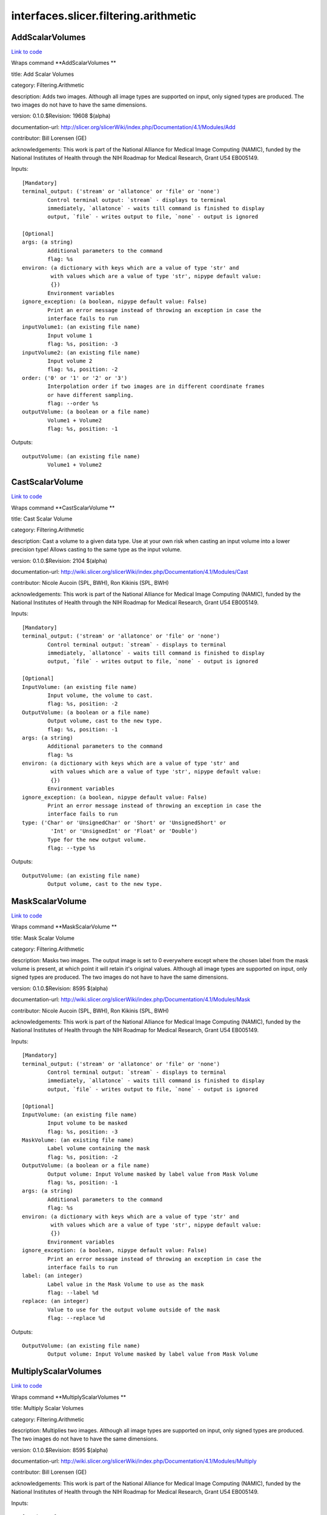 .. AUTO-GENERATED FILE -- DO NOT EDIT!

interfaces.slicer.filtering.arithmetic
======================================


.. _nipype.interfaces.slicer.filtering.arithmetic.AddScalarVolumes:


.. index:: AddScalarVolumes

AddScalarVolumes
----------------

`Link to code <http://github.com/nipy/nipype/tree/e63e055194d62d2bdc4665688261c03a42fd0025/nipype/interfaces/slicer/filtering/arithmetic.py#L123>`__

Wraps command **AddScalarVolumes **

title: Add Scalar Volumes

category: Filtering.Arithmetic

description: Adds two images. Although all image types are supported on input, only signed types are produced. The two images do not have to have the same dimensions.

version: 0.1.0.$Revision: 19608 $(alpha)

documentation-url: http://slicer.org/slicerWiki/index.php/Documentation/4.1/Modules/Add

contributor: Bill Lorensen (GE)

acknowledgements: This work is part of the National Alliance for Medical Image Computing (NAMIC), funded by the National Institutes of Health through the NIH Roadmap for Medical Research, Grant U54 EB005149.

Inputs::

        [Mandatory]
        terminal_output: ('stream' or 'allatonce' or 'file' or 'none')
                Control terminal output: `stream` - displays to terminal
                immediately, `allatonce` - waits till command is finished to display
                output, `file` - writes output to file, `none` - output is ignored

        [Optional]
        args: (a string)
                Additional parameters to the command
                flag: %s
        environ: (a dictionary with keys which are a value of type 'str' and
                 with values which are a value of type 'str', nipype default value:
                 {})
                Environment variables
        ignore_exception: (a boolean, nipype default value: False)
                Print an error message instead of throwing an exception in case the
                interface fails to run
        inputVolume1: (an existing file name)
                Input volume 1
                flag: %s, position: -3
        inputVolume2: (an existing file name)
                Input volume 2
                flag: %s, position: -2
        order: ('0' or '1' or '2' or '3')
                Interpolation order if two images are in different coordinate frames
                or have different sampling.
                flag: --order %s
        outputVolume: (a boolean or a file name)
                Volume1 + Volume2
                flag: %s, position: -1

Outputs::

        outputVolume: (an existing file name)
                Volume1 + Volume2

.. _nipype.interfaces.slicer.filtering.arithmetic.CastScalarVolume:


.. index:: CastScalarVolume

CastScalarVolume
----------------

`Link to code <http://github.com/nipy/nipype/tree/e63e055194d62d2bdc4665688261c03a42fd0025/nipype/interfaces/slicer/filtering/arithmetic.py#L156>`__

Wraps command **CastScalarVolume **

title: Cast Scalar Volume

category: Filtering.Arithmetic

description: Cast a volume to a given data type.
Use at your own risk when casting an input volume into a lower precision type!
Allows casting to the same type as the input volume.

version: 0.1.0.$Revision: 2104 $(alpha)

documentation-url: http://wiki.slicer.org/slicerWiki/index.php/Documentation/4.1/Modules/Cast

contributor: Nicole Aucoin (SPL, BWH), Ron Kikinis (SPL, BWH)

acknowledgements: This work is part of the National Alliance for Medical Image Computing (NAMIC), funded by the National Institutes of Health through the NIH Roadmap for Medical Research, Grant U54 EB005149.

Inputs::

        [Mandatory]
        terminal_output: ('stream' or 'allatonce' or 'file' or 'none')
                Control terminal output: `stream` - displays to terminal
                immediately, `allatonce` - waits till command is finished to display
                output, `file` - writes output to file, `none` - output is ignored

        [Optional]
        InputVolume: (an existing file name)
                Input volume, the volume to cast.
                flag: %s, position: -2
        OutputVolume: (a boolean or a file name)
                Output volume, cast to the new type.
                flag: %s, position: -1
        args: (a string)
                Additional parameters to the command
                flag: %s
        environ: (a dictionary with keys which are a value of type 'str' and
                 with values which are a value of type 'str', nipype default value:
                 {})
                Environment variables
        ignore_exception: (a boolean, nipype default value: False)
                Print an error message instead of throwing an exception in case the
                interface fails to run
        type: ('Char' or 'UnsignedChar' or 'Short' or 'UnsignedShort' or
                 'Int' or 'UnsignedInt' or 'Float' or 'Double')
                Type for the new output volume.
                flag: --type %s

Outputs::

        OutputVolume: (an existing file name)
                Output volume, cast to the new type.

.. _nipype.interfaces.slicer.filtering.arithmetic.MaskScalarVolume:


.. index:: MaskScalarVolume

MaskScalarVolume
----------------

`Link to code <http://github.com/nipy/nipype/tree/e63e055194d62d2bdc4665688261c03a42fd0025/nipype/interfaces/slicer/filtering/arithmetic.py#L55>`__

Wraps command **MaskScalarVolume **

title: Mask Scalar Volume

category: Filtering.Arithmetic

description: Masks two images. The output image is set to 0 everywhere except where the chosen label from the mask volume is present, at which point it will retain it's original values. Although all image types are supported on input, only signed types are produced. The two images do not have to have the same dimensions.

version: 0.1.0.$Revision: 8595 $(alpha)

documentation-url: http://wiki.slicer.org/slicerWiki/index.php/Documentation/4.1/Modules/Mask

contributor: Nicole Aucoin (SPL, BWH), Ron Kikinis (SPL, BWH)

acknowledgements: This work is part of the National Alliance for Medical Image Computing (NAMIC), funded by the National Institutes of Health through the NIH Roadmap for Medical Research, Grant U54 EB005149.

Inputs::

        [Mandatory]
        terminal_output: ('stream' or 'allatonce' or 'file' or 'none')
                Control terminal output: `stream` - displays to terminal
                immediately, `allatonce` - waits till command is finished to display
                output, `file` - writes output to file, `none` - output is ignored

        [Optional]
        InputVolume: (an existing file name)
                Input volume to be masked
                flag: %s, position: -3
        MaskVolume: (an existing file name)
                Label volume containing the mask
                flag: %s, position: -2
        OutputVolume: (a boolean or a file name)
                Output volume: Input Volume masked by label value from Mask Volume
                flag: %s, position: -1
        args: (a string)
                Additional parameters to the command
                flag: %s
        environ: (a dictionary with keys which are a value of type 'str' and
                 with values which are a value of type 'str', nipype default value:
                 {})
                Environment variables
        ignore_exception: (a boolean, nipype default value: False)
                Print an error message instead of throwing an exception in case the
                interface fails to run
        label: (an integer)
                Label value in the Mask Volume to use as the mask
                flag: --label %d
        replace: (an integer)
                Value to use for the output volume outside of the mask
                flag: --replace %d

Outputs::

        OutputVolume: (an existing file name)
                Output volume: Input Volume masked by label value from Mask Volume

.. _nipype.interfaces.slicer.filtering.arithmetic.MultiplyScalarVolumes:


.. index:: MultiplyScalarVolumes

MultiplyScalarVolumes
---------------------

`Link to code <http://github.com/nipy/nipype/tree/e63e055194d62d2bdc4665688261c03a42fd0025/nipype/interfaces/slicer/filtering/arithmetic.py#L20>`__

Wraps command **MultiplyScalarVolumes **

title: Multiply Scalar Volumes

category: Filtering.Arithmetic

description: Multiplies two images. Although all image types are supported on input, only signed types are produced. The two images do not have to have the same dimensions.

version: 0.1.0.$Revision: 8595 $(alpha)

documentation-url: http://wiki.slicer.org/slicerWiki/index.php/Documentation/4.1/Modules/Multiply

contributor: Bill Lorensen (GE)

acknowledgements: This work is part of the National Alliance for Medical Image Computing (NAMIC), funded by the National Institutes of Health through the NIH Roadmap for Medical Research, Grant U54 EB005149.

Inputs::

        [Mandatory]
        terminal_output: ('stream' or 'allatonce' or 'file' or 'none')
                Control terminal output: `stream` - displays to terminal
                immediately, `allatonce` - waits till command is finished to display
                output, `file` - writes output to file, `none` - output is ignored

        [Optional]
        args: (a string)
                Additional parameters to the command
                flag: %s
        environ: (a dictionary with keys which are a value of type 'str' and
                 with values which are a value of type 'str', nipype default value:
                 {})
                Environment variables
        ignore_exception: (a boolean, nipype default value: False)
                Print an error message instead of throwing an exception in case the
                interface fails to run
        inputVolume1: (an existing file name)
                Input volume 1
                flag: %s, position: -3
        inputVolume2: (an existing file name)
                Input volume 2
                flag: %s, position: -2
        order: ('0' or '1' or '2' or '3')
                Interpolation order if two images are in different coordinate frames
                or have different sampling.
                flag: --order %s
        outputVolume: (a boolean or a file name)
                Volume1 * Volume2
                flag: %s, position: -1

Outputs::

        outputVolume: (an existing file name)
                Volume1 * Volume2

.. _nipype.interfaces.slicer.filtering.arithmetic.SubtractScalarVolumes:


.. index:: SubtractScalarVolumes

SubtractScalarVolumes
---------------------

`Link to code <http://github.com/nipy/nipype/tree/e63e055194d62d2bdc4665688261c03a42fd0025/nipype/interfaces/slicer/filtering/arithmetic.py#L89>`__

Wraps command **SubtractScalarVolumes **

title: Subtract Scalar Volumes

category: Filtering.Arithmetic

description: Subtracts two images. Although all image types are supported on input, only signed types are produced. The two images do not have to have the same dimensions.

version: 0.1.0.$Revision: 19608 $(alpha)

documentation-url: http://wiki.slicer.org/slicerWiki/index.php/Documentation/4.1/Modules/Subtract

contributor: Bill Lorensen (GE)

acknowledgements: This work is part of the National Alliance for Medical Image Computing (NAMIC), funded by the National Institutes of Health through the NIH Roadmap for Medical Research, Grant U54 EB005149.

Inputs::

        [Mandatory]
        terminal_output: ('stream' or 'allatonce' or 'file' or 'none')
                Control terminal output: `stream` - displays to terminal
                immediately, `allatonce` - waits till command is finished to display
                output, `file` - writes output to file, `none` - output is ignored

        [Optional]
        args: (a string)
                Additional parameters to the command
                flag: %s
        environ: (a dictionary with keys which are a value of type 'str' and
                 with values which are a value of type 'str', nipype default value:
                 {})
                Environment variables
        ignore_exception: (a boolean, nipype default value: False)
                Print an error message instead of throwing an exception in case the
                interface fails to run
        inputVolume1: (an existing file name)
                Input volume 1
                flag: %s, position: -3
        inputVolume2: (an existing file name)
                Input volume 2
                flag: %s, position: -2
        order: ('0' or '1' or '2' or '3')
                Interpolation order if two images are in different coordinate frames
                or have different sampling.
                flag: --order %s
        outputVolume: (a boolean or a file name)
                Volume1 - Volume2
                flag: %s, position: -1

Outputs::

        outputVolume: (an existing file name)
                Volume1 - Volume2
